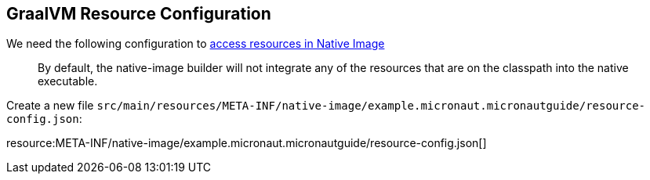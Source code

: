 == GraalVM Resource Configuration

We need the following configuration to https://www.graalvm.org/jdk17/reference-manual/native-image/dynamic-features/Resources/[access resources in Native Image]
____
By default, the native-image builder will not integrate any of the resources that are on the classpath into the native executable.
____

Create a new file `src/main/resources/META-INF/native-image/example.micronaut.micronautguide/resource-config.json`:

resource:META-INF/native-image/example.micronaut.micronautguide/resource-config.json[]
